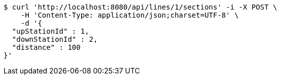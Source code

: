 [source,bash]
----
$ curl 'http://localhost:8080/api/lines/1/sections' -i -X POST \
    -H 'Content-Type: application/json;charset=UTF-8' \
    -d '{
  "upStationId" : 1,
  "downStationId" : 2,
  "distance" : 100
}'
----